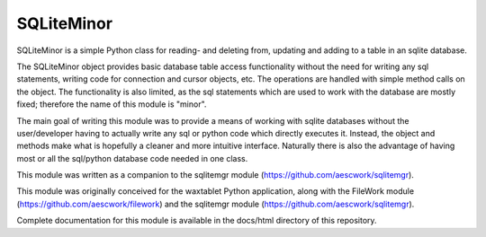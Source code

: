 SQLiteMinor
========================

SQLiteMinor is a simple Python class for reading- and deleting from, updating and adding to a table in an sqlite database. 

The SQLiteMinor object provides basic database table access functionality without the need for writing any sql statements,
writing code for connection and cursor objects, etc.  The operations are handled with simple method calls on the
object.  The functionality is also limited, as the sql statements which are used to work with the database are mostly fixed;
therefore the name of this module is "minor".  

The main goal of writing this module was to provide a means of working with sqlite databases without the user/developer having 
to actually write any sql or python code which directly executes it. Instead, the object and methods make what is hopefully a
cleaner and more intuitive interface.  Naturally there is also the advantage of having most or all the sql/python database code needed
in one class.

This module was written as a companion to the sqlitemgr module (https://github.com/aescwork/sqlitemgr).  

This module was originally conceived for the waxtablet Python application, along with the FileWork module (https://github.com/aescwork/filework)
and the sqlitemgr module (https://github.com/aescwork/sqlitemgr).  

Complete documentation for this module is available in the docs/html directory of this repository.
